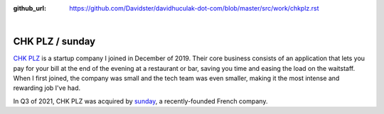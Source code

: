 :github_url: https://github.com/Davidster/davidhuculak-dot-com/blob/master/src/work/chkplz.rst

.. image:: https://uploads-ssl.webflow.com/5f85eb6a4420cb5c13f58d83/616ee2afab58045eae35144f_CHK%20PLZ%20Refresh%20Horizontal%20(1).svg

|

CHK PLZ / sunday
================

`CHK PLZ <https://hq.chkplzapp.com/>`_ is a startup company I joined in December of 2019. Their core business consists
of an application that lets you pay for your bill at the end of the evening at a restaurant
or bar, saving you time and easing the load on the waitstaff. When I first joined, the 
company was small and the tech team was even smaller, making it the most intense
and rewarding job I've had.

In Q3 of 2021, CHK PLZ was acquired by `sunday <https://sundayapp.com/>`_, a recently-founded French company.